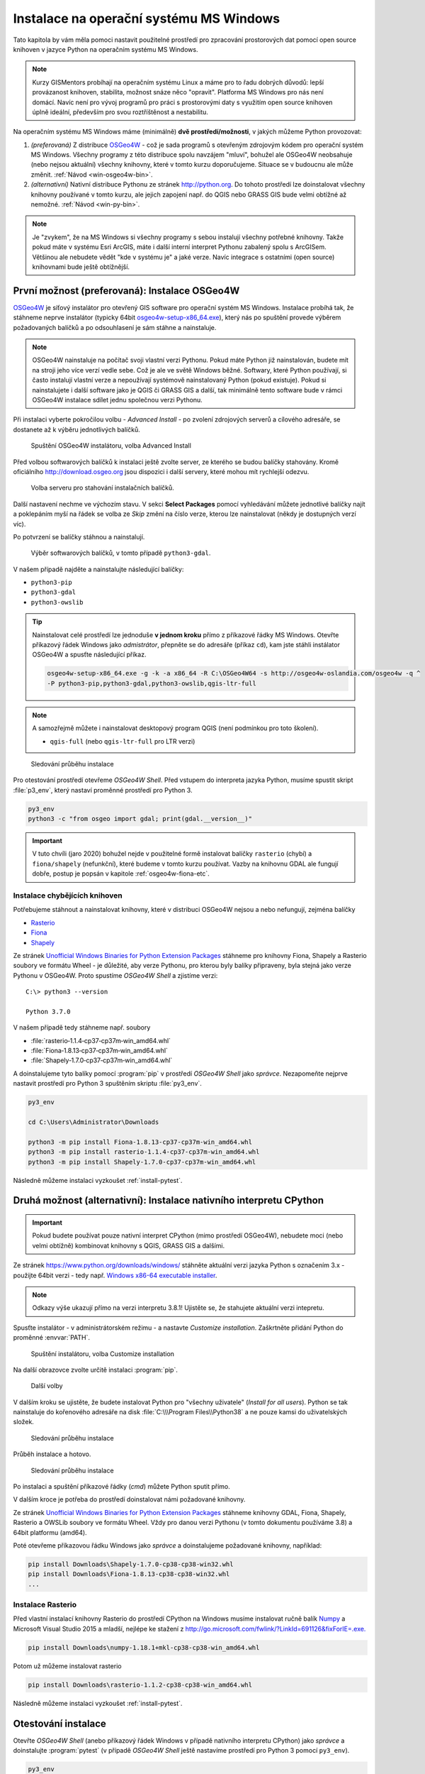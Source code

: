 Instalace na operační systému MS Windows
========================================

Tato kapitola by vám měla pomoci nastavit použitelné prostředí pro
zpracování prostorových dat pomocí open source knihoven v jazyce
Python na operačním systému MS Windows.
        
.. note:: Kurzy GISMentors probíhají na operačním systému Linux a máme
        pro to řadu dobrých důvodů: lepší provázanost knihoven,
        stabilita, možnost snáze něco "opravit". Platforma MS Windows
        pro nás není domácí. Navíc není pro vývoj programů pro práci s
        prostorovými daty s využitím open source knihoven úplně
        ideální, především pro svou roztříštěnost a nestabilitu.

Na operačním systému MS Windows máme (minimálně) **dvě
prostředí/možnosti**, v jakých můžeme Python provozovat:

1. *(preferovaná)* Z distribuce `OSGeo4W <https://trac.osgeo.org/osgeo4w/>`_ - což je
   sada programů s otevřeným zdrojovým kódem pro operační systém MS
   Windows. Všechny programy z této distribuce spolu navzájem "mluví",
   bohužel ale OSGeo4W neobsahuje (nebo nejsou aktuální) všechny
   knihovny, které v tomto kurzu doporučujeme. Situace se v budoucnu
   ale může změnit. :ref:`Návod <win-osgeo4w-bin>`.
2. *(alternativní)* Nativní distribuce Pythonu ze stránek `http://python.org
   <http://python.org>`_. Do tohoto prostředí lze doinstalovat všechny knihovny
   používané v tomto kurzu, ale jejich zapojení např. do QGIS nebo GRASS GIS bude
   velmi obtížné až nemožné. :ref:`Návod <win-py-bin>`.

.. note:: Je "zvykem", že na MS Windows si všechny programy s sebou
        instalují všechny potřebné knihovny. Takže pokud máte v
        systému Esri ArcGIS, máte i další interní interpret Pythonu
        zabalený spolu s ArcGISem. Většinou ale nebudete vědět "kde v
        systému je" a jaké verze. Navíc integrace s ostatními (open
        source) knihovnami bude ještě obtížnější.

.. _win-osgeo4w-bin:

První možnost (preferovaná): Instalace OSGeo4W
----------------------------------------------

`OSGeo4W <https://trac.osgeo.org/osgeo4w/>`_ je síťový instalátor pro
otevřený GIS software pro operační systém MS Windows. Instalace
probíhá tak, že stáhneme neprve instalátor (typicky 64bit
`osgeo4w-setup-x86_64.exe
<http://download.osgeo.org/osgeo4w/osgeo4w-setup-x86_64.exe>`__),
který nás po spuštění provede výběrem požadovaných balíčků a po
odsouhlasení je sám stáhne a nainstaluje.

.. note:: OSGeo4W nainstaluje na počítač svoji vlastní verzi
          Pythonu. Pokud máte Python již nainstalován, budete mít na
          stroji jeho více verzí vedle sebe. Což je ale ve světě
          Windows běžné. Softwary, které Python používají, si často
          instalují vlastní verze a nepoužívají systémově
          nainstalovaný Python (pokud existuje). Pokud si
          nainstalujete i další software jako je QGIS či GRASS GIS a
          další, tak minimálně tento software bude v rámci OSGeo4W
          instalace sdílet jednu společnou verzi Pythonu.

Při instalaci vyberte pokročilou volbu - *Advanced Install* - po
zvolení zdrojových serverů a cílového adresáře, se dostanete až k
výběru jednotlivých balíčků.

.. figure:: ../images/install-windows-1.png
           
   Spuštění OSGeo4W instalátoru, volba Advanced Install

Před volbou softwarových balíčků k instalaci ještě zvolte server, ze
kterého se budou balíčky stahovány. Kromě oficiálního
http://download.osgeo.org jsou dispozici i další servery, které mohou
mít rychlejší odezvu. 

.. figure:: ../images/install-windows-1a.png
           
   Volba serveru pro stahování instalačních balíčků.

Další nastavení nechme ve výchozím stavu. V sekci **Select Packages**
pomocí vyhledávání můžete jednotlivé balíčky najít a poklepáním myší
na řádek se volba ze `Skip` změní na číslo verze, kterou lze
nainstalovat (někdy je dostupných verzí víc).

Po potvrzení se balíčky stáhnou a nainstalují.

.. figure:: ../images/install-windows-2.png

   Výběr softwarových balíčků, v tomto případě ``python3-gdal``.

V našem případě najděte a nainstalujte následující balíčky:

* ``python3-pip``
* ``python3-gdal``
* ``python3-owslib``

.. _instalace-osgeo4w-cmd:

.. tip:: Nainstalovat celé prostředí lze jednoduše **v jednom kroku**
   přímo z příkazové řádky MS Windows. Otevřte příkazový řádek Windows
   jako *admistrátor*, přepněte se do adresáře (příkaz ``cd``), kam jste
   stáhli instálator OSGeo4W a spusťte následující příkaz.

   .. code-block:: bash
                   
      osgeo4w-setup-x86_64.exe -g -k -a x86_64 -R C:\OSGeo4W64 -s http://osgeo4w-oslandia.com/osgeo4w -q ^
      -P python3-pip,python3-gdal,python3-owslib,qgis-ltr-full
   
.. note:: A samozřejmě můžete i nainstalovat desktopový program QGIS
   (není podmínkou pro toto školení).

   * ``qgis-full`` (nebo ``qgis-ltr-full`` pro LTR verzi)

.. figure:: ../images/install-windows-3.png

        Sledování průběhu instalace

Pro otestování prostředí otevřeme *OSGeo4W Shell*. Před vstupem do
interpreta jazyka Python, musíme spustit skript :file:`p3_env`, který
nastaví proměnné prostředí pro Python 3.

.. code-block:: cmd

   py3_env
   python3 -c "from osgeo import gdal; print(gdal.__version__)"
        
.. figure:: ../images/osgeo4w-run.png

.. important:: V tuto chvíli (jaro 2020) bohužel nejde v použitelné
   formě instalovat balíčky ``rasterio`` (chybí) a ``fiona/shapely``
   (nefunkční), které budeme v tomto kurzu používat. Vazby na knihovnu
   GDAL ale fungují dobře, postup je popsán v kapitole
   :ref:`osgeo4w-fiona-etc`.

.. _osgeo4w-fiona-etc:

Instalace chybějících knihoven
^^^^^^^^^^^^^^^^^^^^^^^^^^^^^^

Potřebujeme stáhnout a nainstalovat knihovny, které v distribuci OSGeo4W nejsou
a nebo nefungují, zejména balíčky

* `Rasterio <https://www.lfd.uci.edu/~gohlke/pythonlibs/#rasterio>`__
* `Fiona <https://www.lfd.uci.edu/~gohlke/pythonlibs/#fiona>`__
* `Shapely <https://www.lfd.uci.edu/~gohlke/pythonlibs/#shapely>`__

Ze stránek `Unofficial Windows Binaries for Python Extension Packages
<http://www.lfd.uci.edu/%7Egohlke/pythonlibs/>`__ stáhneme pro
knihovny Fiona, Shapely a Rasterio soubory ve formátu Wheel - je
důležité, aby verze Pythonu, pro kterou byly balíky připraveny, byla
stejná jako verze Pythonu v OSGeo4W. Proto spustíme *OSGeo4W Shell* a
zjistíme verzi::

        C:\> python3 --version

        Python 3.7.0

V našem případě tedy stáhneme např. soubory

* :file:`rasterio‑1.1.4‑cp37‑cp37m‑win_amd64.whl`
* :file:`Fiona‑1.8.13‑cp37‑cp37m‑win_amd64.whl`
* :file:`Shapely‑1.7.0‑cp37‑cp37m‑win_amd64.whl`

A doinstalujeme tyto balíky pomocí :program:`pip` v prostředí
*OSGeo4W Shell* jako *správce*. Nezapomeňte nejprve nastavit
prostředí pro Python 3 spuštěním skriptu :file:`py3_env`.

.. code-block:: bash

   py3_env
       
   cd C:\Users\Administrator\Downloads

   python3 -m pip install Fiona-1.8.13-cp37-cp37m-win_amd64.whl
   python3 -m pip install rasterio-1.1.4-cp37-cp37m-win_amd64.whl
   python3 -m pip install Shapely-1.7.0-cp37-cp37m-win_amd64.whl

Následně můžeme instalaci vyzkoušet :ref:`install-pytest`.

.. _win-py-bin:

Druhá možnost (alternativní): Instalace nativního interpretu CPython
--------------------------------------------------------------------

.. important:: Pokud budete používat pouze nativní interpret CPython
   (mimo prostředí OSGeo4W), nebudete moci (nebo velmi obtížně)
   kombinovat knihovny s QGIS, GRASS GIS a dalšími.

Ze stránek https://www.python.org/downloads/windows/ stáhněte aktuální
verzi jazyka Python s označením 3.x - použijte 64bit verzi - tedy
např. `Windows x86-64 executable installer
<https://www.python.org/ftp/python/3.8.1/python-3.8.1-amd64.exe>`__.

.. note:: Odkazy výše ukazují přímo na verzi interpretu 3.8.1!
   Ujistěte se, že stahujete aktuální verzi intepretu.

Spusťte instalátor - v administrátorském režimu - a nastavte *Customize
installation*. Zaškrtněte přidání Python do proměnné :envvar:`PATH`.


.. figure:: ../images/install-windows-cpython-1.png

        Spuštění instalátoru, volba Customize installation

Na další obrazovce zvolte určitě instalaci :program:`pip`.

.. figure:: ../images/install-windows-cpython-2.png

        Další volby

V dalším kroku se ujistěte, že budete instalovat Python pro "všechny
uživatele" (*Install for all users*). Python se tak nainstaluje do
kořenového adresáře na disk :file:`C:\\\Program Files\\Python38` a ne
pouze kamsi do uživatelských složek.

.. figure:: ../images/install-windows-cpython-3.png

        Sledování průběhu instalace

Průběh instalace a hotovo.

.. figure:: ../images/install-windows-cpython-4.png

        Sledování průběhu instalace

Po instalaci a spuštění příkazové řádky (`cmd`) můžete Python sputit přímo.

V dalším kroce je potřeba do prostředí doinstalovat námi požadované
knihovny.

Ze stránek `Unofficial Windows Binaries for Python Extension Packages
<http://www.lfd.uci.edu/%7Egohlke/pythonlibs/>`__ stáhneme knihovny
GDAL, Fiona, Shapely, Rasterio a OWSLib soubory ve formátu Wheel. Vždy
pro danou verzi Pythonu (v tomto dokumentu používáme 3.8) a 64bit
platformu (amd64).

Poté otevřeme příkazovou řádku Windows jako *správce* a
doinstalujeme požadované knihovny, například:

.. code-block:: cmd

   pip install Downloads\Shapely-1.7.0-cp38-cp38-win32.whl
   pip install Downloads\Fiona-1.8.13-cp38-cp38-win32.whl
   ...

Instalace Rasterio
^^^^^^^^^^^^^^^^^^

Před vlastní instalací knihovny Rasterio do prostředí CPython na
Windows musíme instalovat ručně balík `Numpy
<https://www.lfd.uci.edu/~gohlke/pythonlibs/#numpy>`_ a Microsoft
Visual Studio 2015 a mladší, nejlépe ke stažení z
`http://go.microsoft.com/fwlink/?LinkId=691126&fixForIE=.exe. <http://go.microsoft.com/fwlink/?LinkId=691126&fixForIE=.exe.>`_

.. code-block:: cmd

   pip install Downloads\numpy‑1.18.1+mkl‑cp38‑cp38‑win_amd64.whl

Potom už můžeme instalovat rasterio

.. code-block:: cmd

   pip install Downloads\rasterio‑1.1.2‑cp38‑cp38‑win_amd64.whl

Následně můžeme instalaci vyzkoušet :ref:`install-pytest`.
   
.. _install-pytest:

Otestování instalace
--------------------

Otevřte *OSGeo4W Shell* (anebo příkazový řádek Windows v případě
nativního interpretu CPython) jako *správce* a doinstalujte
:program:`pytest` (v případě *OSGeo4W Shell* ještě nastavíme prostředí
pro Python 3 pomocí ``py3_env``).

.. code-block:: cmd

   py3_env
   python3 -m pip install pytest

Stáhněte repositář *geopython-zacatecnik* pomocí :program:`git` anebo
přímo jako `zip soubor
<https://github.com/GISMentors/geopython-zacatecnik/archive/master.zip>`__
a rozbalte.

Otevřte *OSGeo4W Shell* (anebo příkazový řádek Windows v případě
nativního interpretu CPython) jako běžný uživatel a vstupte do
rozbalené složky, např.:

.. code-block:: cmd

   cd C:\Users\user\Downloads\geopython-zacatecnik-master\geopython-zacatecnik-master

.. note:: Nejedná se překlep. Zip obsahuje složku
   :file:`geopython-zacatecnik-master`, což se pod Windows projeví
   vnořením do složky :file:`geopython-zacatecnik-master`
   (odpovídající názvu zip souboru). Následující příkaz je podstatné
   spustit ze složky, která obsahuje podsložku :file:`tests`. To
   můžete ověřit příkazem ``dir``.

Testy spustíte následujícím příkazem (v případě *OSGeo4W Shell* ještě
nastavíme prostředí pro Python 3 pomocí ``py3_env``).

.. code-block:: cmd

   py3_env
   python3 -m pytest tests


.. figure:: ../images/pytest-windows.png

   Spuštění testů pod Windows.
